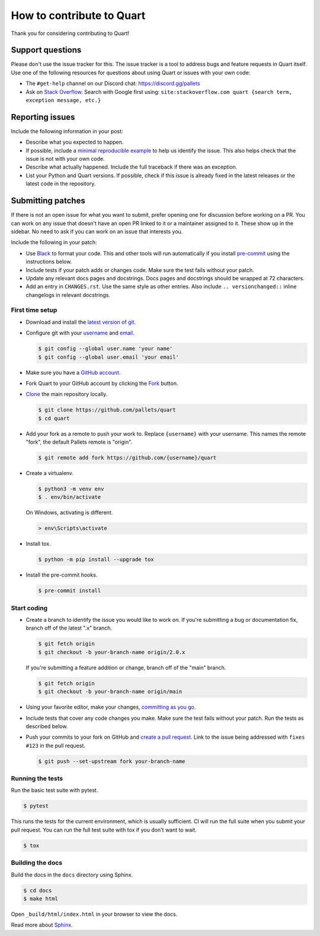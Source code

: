 How to contribute to Quart
==========================

Thank you for considering contributing to Quart!


Support questions
-----------------

Please don't use the issue tracker for this. The issue tracker is a
tool to address bugs and feature requests in Quart itself. Use one of
the following resources for questions about using Quart or issues
with your own code:

-   The ``#get-help`` channel on our Discord chat:
    https://discord.gg/pallets
-   Ask on `Stack Overflow`_. Search with Google first using:
    ``site:stackoverflow.com quart {search term, exception message, etc.}``

.. _Stack Overflow: https://stackoverflow.com/questions/tagged/quart?tab=Frequent


Reporting issues
----------------

Include the following information in your post:

-   Describe what you expected to happen.
-   If possible, include a `minimal reproducible example`_ to help us
    identify the issue. This also helps check that the issue is not with
    your own code.
-   Describe what actually happened. Include the full traceback if there
    was an exception.
-   List your Python and Quart versions. If possible, check if this
    issue is already fixed in the latest releases or the latest code in
    the repository.

.. _minimal reproducible example: https://stackoverflow.com/help/minimal-reproducible-example


Submitting patches
------------------

If there is not an open issue for what you want to submit, prefer
opening one for discussion before working on a PR. You can work on any
issue that doesn't have an open PR linked to it or a maintainer assigned
to it. These show up in the sidebar. No need to ask if you can work on
an issue that interests you.

Include the following in your patch:

-   Use `Black`_ to format your code. This and other tools will run
    automatically if you install `pre-commit`_ using the instructions
    below.
-   Include tests if your patch adds or changes code. Make sure the test
    fails without your patch.
-   Update any relevant docs pages and docstrings. Docs pages and
    docstrings should be wrapped at 72 characters.
-   Add an entry in ``CHANGES.rst``. Use the same style as other
    entries. Also include ``.. versionchanged::`` inline changelogs in
    relevant docstrings.

.. _Black: https://black.readthedocs.io
.. _pre-commit: https://pre-commit.com


First time setup
~~~~~~~~~~~~~~~~

-   Download and install the `latest version of git`_.
-   Configure git with your `username`_ and `email`_.

    .. code-block:: text

        $ git config --global user.name 'your name'
        $ git config --global user.email 'your email'

-   Make sure you have a `GitHub account`_.
-   Fork Quart to your GitHub account by clicking the `Fork`_ button.
-   `Clone`_ the main repository locally.

    .. code-block:: text

        $ git clone https://github.com/pallets/quart
        $ cd quart

-   Add your fork as a remote to push your work to. Replace
    ``{username}`` with your username. This names the remote "fork", the
    default Pallets remote is "origin".

    .. code-block:: text

        $ git remote add fork https://github.com/{username}/quart

-   Create a virtualenv.

    .. code-block:: text

        $ python3 -m venv env
        $ . env/bin/activate

    On Windows, activating is different.

    .. code-block:: text

        > env\Scripts\activate

-   Install tox.

    .. code-block:: text

        $ python -m pip install --upgrade tox

-   Install the pre-commit hooks.

    .. code-block:: text

        $ pre-commit install

.. _latest version of git: https://git-scm.com/downloads
.. _username: https://docs.github.com/en/github/using-git/setting-your-username-in-git
.. _email: https://docs.github.com/en/github/setting-up-and-managing-your-github-user-account/setting-your-commit-email-address
.. _GitHub account: https://github.com/join
.. _Fork: https://github.com/pallets/quart/fork
.. _Clone: https://docs.github.com/en/github/getting-started-with-github/fork-a-repo#step-2-create-a-local-clone-of-your-fork


Start coding
~~~~~~~~~~~~

-   Create a branch to identify the issue you would like to work on. If
    you're submitting a bug or documentation fix, branch off of the
    latest ".x" branch.

    .. code-block:: text

        $ git fetch origin
        $ git checkout -b your-branch-name origin/2.0.x

    If you're submitting a feature addition or change, branch off of the
    "main" branch.

    .. code-block:: text

        $ git fetch origin
        $ git checkout -b your-branch-name origin/main

-   Using your favorite editor, make your changes,
    `committing as you go`_.
-   Include tests that cover any code changes you make. Make sure the
    test fails without your patch. Run the tests as described below.
-   Push your commits to your fork on GitHub and
    `create a pull request`_. Link to the issue being addressed with
    ``fixes #123`` in the pull request.

    .. code-block:: text

        $ git push --set-upstream fork your-branch-name

.. _committing as you go: https://dont-be-afraid-to-commit.readthedocs.io/en/latest/git/commandlinegit.html#commit-your-changes
.. _create a pull request: https://docs.github.com/en/github/collaborating-with-issues-and-pull-requests/creating-a-pull-request


Running the tests
~~~~~~~~~~~~~~~~~

Run the basic test suite with pytest.

.. code-block:: text

    $ pytest

This runs the tests for the current environment, which is usually
sufficient. CI will run the full suite when you submit your pull
request. You can run the full test suite with tox if you don't want to
wait.

.. code-block:: text

    $ tox


Building the docs
~~~~~~~~~~~~~~~~~

Build the docs in the ``docs`` directory using Sphinx.

.. code-block:: text

    $ cd docs
    $ make html

Open ``_build/html/index.html`` in your browser to view the docs.

Read more about `Sphinx <https://www.sphinx-doc.org/en/stable/>`__.
